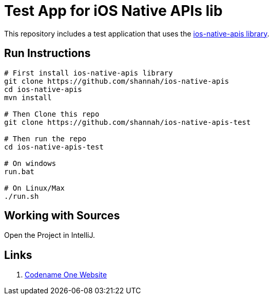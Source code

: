 = Test App for iOS Native APIs lib

This repository includes a test application that uses the https://github.com/shannah/ios-native-apis[ios-native-apis library].

== Run Instructions

[source,listing]
----
# First install ios-native-apis library
git clone https://github.com/shannah/ios-native-apis
cd ios-native-apis
mvn install

# Then Clone this repo
git clone https://github.com/shannah/ios-native-apis-test

# Then run the repo
cd ios-native-apis-test

# On windows
run.bat

# On Linux/Max
./run.sh
----

== Working with Sources

Open the Project in IntelliJ.

== Links

. https://www.codenameone.com[Codename One Website]
